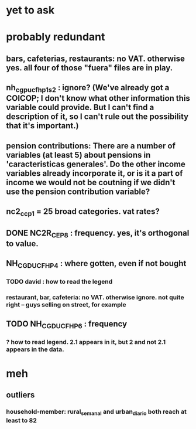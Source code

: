 * yet to ask
* probably redundant
** bars, cafeterias, restaurants: no VAT. otherwise yes. all four of those "fuera" files are in play.
** nh_cgpucfh_p1_s2 : ignore? (We've already got a COICOP; I don't know what other information this variable could provide. But I can't find a description of it, so I can't rule out the possibility that it's important.)
** pension contributions: There are a number of variables (at least 5) about pensions in 'caracteristicas generales'. Do the other income variables already incorporate it, or is it a part of income we would not be coutning if we didn't use the pension contribution variable?
** nc2_cc_p1 = 25 broad categories. vat rates?
** DONE NC2R_CE_P8 : frequency. yes, it's orthogonal to value.
** NH_CGDUCFH_P4 : where gotten, even if not bought
*** TODO david : how to read the legend
*** restaurant, bar, cafeteria: no VAT. otherwise ignore. not quite right -- guys selling on street, for example
** TODO NH_CGDUCFH_P6 : frequency
*** ? how to read legend. 2.1 appears in it, but 2 and not 2.1 appears in the data.
* meh
** outliers
*** household-member: rural_semanal and urban_diario both reach at least to 82
